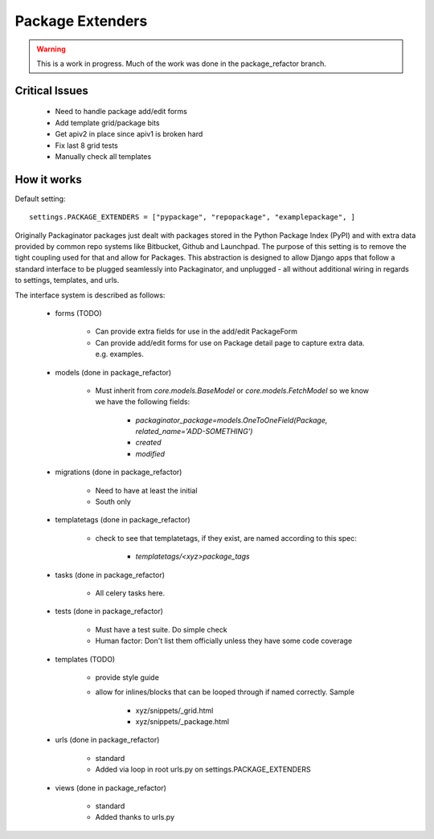 =================
Package Extenders
=================

.. Warning:: This is a work in progress. Much of the work was done in the package_refactor branch.

Critical Issues
----------------

 * Need to handle package add/edit forms
 * Add template grid/package bits
 * Get apiv2 in place since apiv1 is broken hard
 * Fix last 8 grid tests
 * Manually check all templates
 
How it works
------------

Default setting::

    settings.PACKAGE_EXTENDERS = ["pypackage", "repopackage", "examplepackage", ]

Originally Packaginator packages just dealt with packages stored in the Python Package Index (PyPI) and with extra data provided by common repo systems like Bitbucket, Github and Launchpad. The purpose of this setting is to remove the tight coupling used for that and allow for Packages. This abstraction is designed to allow Django apps that follow a standard interface to be plugged seamlessly into Packaginator, and unplugged - all without additional wiring in regards to settings, templates, and urls.
 
The interface system is described as follows:

 * forms (TODO)
 
    * Can provide extra fields for use in the add/edit PackageForm
    * Can provide add/edit forms for use on Package detail page to capture extra data. e.g. examples.
 
 * models (done in package_refactor)
 
    * Must inherit from `core.models.BaseModel` or `core.models.FetchModel` so we know we have the following fields:
    
        * `packaginator_package=models.OneToOneField(Package, related_name='ADD-SOMETHING')`
        * `created`
        * `modified`
    
 * migrations (done in package_refactor)
 
    * Need to have at least the initial
    * South only

 * templatetags (done in package_refactor)
 
    * check to see that templatetags, if they exist, are named according to this spec:
    
        * `templatetags/<xyz>package_tags`
 
 * tasks (done in package_refactor)
 
    * All celery tasks here.
    
 * tests (done in package_refactor)
 
    * Must have a test suite. Do simple check
    * Human factor: Don't list them officially unless they have some code coverage
 
 * templates (TODO)
 
    * provide style guide
    * allow for inlines/blocks that can be looped through if named correctly. Sample
    
        * xyz/snippets/_grid.html
        * xyz/snippets/_package.html

 * urls (done in package_refactor)
 
    * standard
    * Added via loop in root urls.py on settings.PACKAGE_EXTENDERS
 
 * views (done in package_refactor)
 
    * standard
    * Added thanks to urls.py
